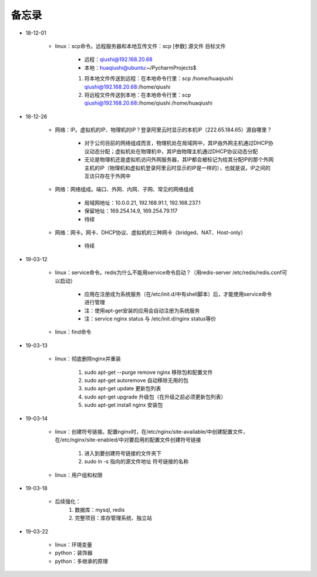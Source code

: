备忘录
=========

- 18-12-01

    - linux：scp命令。远程服务器和本地互传文件：scp [参数] 源文件 目标文件

        - 远程：qiushi@192.168.20.68
        - 本地：huaqiushi@ubuntu:~/PycharmProjects$

        1. 将本地文件传送到远程：在本地命令行里：scp /home/huaqiushi qiushi@192.168.20.68:/home/qiushi
        2. 将远程文件传送到本地：在本地命令行里：scp qiushi@192.168.20.68:/home/qiushi /home/huaqiushi

- 18-12-26

    - 网络：IP。虚拟机的IP、物理机的IP？登录阿里云时显示的本机IP（222.65.184.65）源自哪里？

        - 对于公司目前的网络组成而言，物理机处在局域网中，其IP由外网主机通过DHCP协议动态分配；虚拟机处在物理机中，其IP由物理主机通过DHCP协议动态分配
        - 无论是物理机还是虚拟机访问外网服务器，其IP都会被标记为给其分配IP的那个外网主机的IP（物理机和虚拟机登录阿里云时显示的IP是一样的），也就是说，IP之间的互访只存在于外网中

    - 网络：网络组成。端口、外网、内网、子网、常见的网络组成

        - 局域网地址：10.0.0.21, 192.168.91.1, 192.168.237.1
        - 保留地址：169.254.14.9, 169.254.79.117
        - 待续

    - 网络：网卡。网卡、DHCP协议、虚拟机的三种网卡（bridged、NAT、Host-only）

        - 待续

- 19-03-12

    - linux：service命令。redis为什么不能用service命令启动？（用redis-server /etc/redis/redis.conf可以启动）

        - 应用在注册成为系统服务（在/etc/init.d/中有shell脚本）后，才能使用service命令进行管理
        - 注：使用apt-get安装的应用会自动注册为系统服务
        - 注：service nginx status 与 /etc/init.d/nginx status等价

    - linux：find命令

- 19-03-13

    - linux：彻底删除nginx并重装

        1. sudo apt-get --purge remove nginx  移除包和配置文件
        2. sudo apt-get autoremove  自动移除无用的包
        3. sudo apt-get update  更新包列表
        4. sudo apt-get upgrade  升级包（在升级之前必须更新包列表）
        5. sudo apt-get install nginx  安装包

- 19-03-14

    - linux：创建符号链接。配置nginx时，在/etc/nginx/site-available/中创建配置文件，在/etc/nginx/site-enabled/中对要启用的配置文件创建符号链接

        1. 进入到要创建符号链接的文件夹下
        2. sudo ln -s  指向的源文件地址  符号链接的名称

    - linux：用户组和权限

- 19-03-18

    - 后续强化：
        1. 数据库：mysql, redis
        2. 完整项目：库存管理系统、独立站

- 19-03-22

    - linux：环境变量
    - python：装饰器
    - python：多继承的原理
